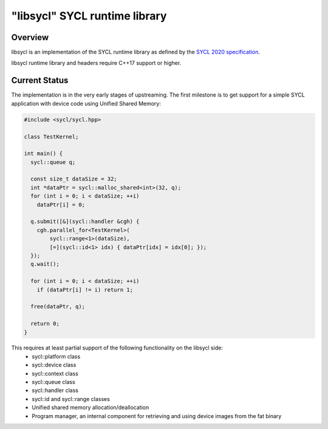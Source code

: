 .. _index:

==============================
"libsycl" SYCL runtime library
==============================

Overview
========

libsycl is an implementation of the SYCL runtime library as defined by the
`SYCL 2020 specification <https://registry.khronos.org/SYCL/specs/sycl-2020/html/sycl-2020.html>`_.

libsycl runtime library and headers require C++17 support or higher.

Current Status
==============

The implementation is in the very early stages of upstreaming. The first milestone is to get
support for a simple SYCL application with device code using Unified Shared Memory:

.. code-block:: c++

   #include <sycl/sycl.hpp>
   
   class TestKernel;
   
   int main() {
     sycl::queue q;
   
     const size_t dataSize = 32;
     int *dataPtr = sycl::malloc_shared<int>(32, q);
     for (int i = 0; i < dataSize; ++i)
       dataPtr[i] = 0;
   
     q.submit([&](sycl::handler &cgh) {
       cgh.parallel_for<TestKernel>(
           sycl::range<1>(dataSize),
           [=](sycl::id<1> idx) { dataPtr[idx] = idx[0]; });
     });
     q.wait();
   
     for (int i = 0; i < dataSize; ++i)
       if (dataPtr[i] != i) return 1;
   
     free(dataPtr, q);
   
     return 0;
   }

This requires at least partial support of the following functionality on the libsycl side:
  * sycl::platform class
  * sycl::device class
  * sycl::context class
  * sycl::queue class
  * sycl::handler class
  * sycl::id and sycl::range classes
  * Unified shared memory allocation/deallocation
  * Program manager, an internal component for retrieving and using device images from the fat binary
  